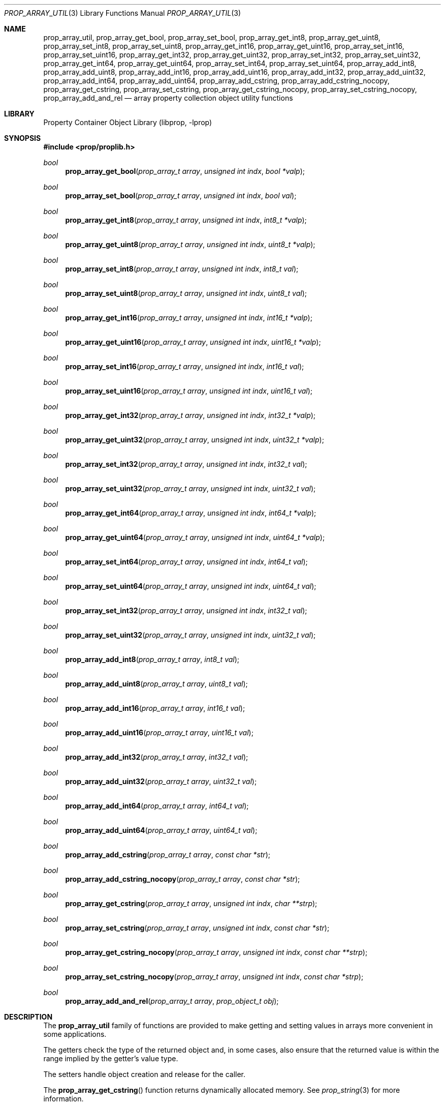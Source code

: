 .\"	$NetBSD: prop_array_util.3,v 1.7 2011/10/17 09:24:54 wiz Exp $
.\"
.\" Copyright (c) 2006 The NetBSD Foundation, Inc.
.\" All rights reserved.
.\"
.\" This code is derived from software contributed to The NetBSD Foundation
.\" by Jason R. Thorpe.
.\"
.\" Redistribution and use in source and binary forms, with or without
.\" modification, are permitted provided that the following conditions
.\" are met:
.\" 1. Redistributions of source code must retain the above copyright
.\" notice, this list of conditions and the following disclaimer.
.\" 2. Redistributions in binary form must reproduce the above copyright
.\" notice, this list of conditions and the following disclaimer in the
.\" documentation and/or other materials provided with the distribution.
.\"
.\" THIS SOFTWARE IS PROVIDED BY THE NETBSD FOUNDATION, INC. AND CONTRIBUTORS
.\" ``AS IS'' AND ANY EXPRESS OR IMPLIED WARRANTIES, INCLUDING, BUT NOT LIMITED
.\" TO, THE IMPLIED WARRANTIES OF MERCHANTABILITY AND FITNESS FOR A PARTICULAR
.\" PURPOSE ARE DISCLAIMED.  IN NO EVENT SHALL THE FOUNDATION OR CONTRIBUTORS
.\" BE LIABLE FOR ANY DIRECT, INDIRECT, INCIDENTAL, SPECIAL, EXEMPLARY, OR
.\" CONSEQUENTIAL DAMAGES (INCLUDING, BUT NOT LIMITED TO, PROCUREMENT OF
.\" SUBSTITUTE GOODS OR SERVICES; LOSS OF USE, DATA, OR PROFITS; OR BUSINESS
.\" INTERRUPTION) HOWEVER CAUSED AND ON ANY THEORY OF LIABILITY, WHETHER IN
.\" CONTRACT, STRICT LIABILITY, OR TORT (INCLUDING NEGLIGENCE OR OTHERWISE)
.\" ARISING IN ANY WAY OUT OF THE USE OF THIS SOFTWARE, EVEN IF ADVISED OF THE
.\" POSSIBILITY OF SUCH DAMAGE.
.\"
.Dd December 13, 2011
.Dt PROP_ARRAY_UTIL 3
.Os
.Sh NAME
.Nm prop_array_util ,
.Nm prop_array_get_bool ,
.Nm prop_array_set_bool ,
.Nm prop_array_get_int8 ,
.Nm prop_array_get_uint8 ,
.Nm prop_array_set_int8 ,
.Nm prop_array_set_uint8 ,
.Nm prop_array_get_int16 ,
.Nm prop_array_get_uint16 ,
.Nm prop_array_set_int16 ,
.Nm prop_array_set_uint16 ,
.Nm prop_array_get_int32 ,
.Nm prop_array_get_uint32 ,
.Nm prop_array_set_int32 ,
.Nm prop_array_set_uint32 ,
.Nm prop_array_get_int64 ,
.Nm prop_array_get_uint64 ,
.Nm prop_array_set_int64 ,
.Nm prop_array_set_uint64 ,
.Nm prop_array_add_int8 ,
.Nm prop_array_add_uint8 ,
.Nm prop_array_add_int16 ,
.Nm prop_array_add_uint16 ,
.Nm prop_array_add_int32 ,
.Nm prop_array_add_uint32 ,
.Nm prop_array_add_int64 ,
.Nm prop_array_add_uint64 ,
.Nm prop_array_add_cstring ,
.Nm prop_array_add_cstring_nocopy ,
.Nm prop_array_get_cstring ,
.Nm prop_array_set_cstring ,
.Nm prop_array_get_cstring_nocopy ,
.Nm prop_array_set_cstring_nocopy ,
.Nm prop_array_add_and_rel
.Nd array property collection object utility functions
.Sh LIBRARY
.Lb libprop
.Sh SYNOPSIS
.In prop/proplib.h
.\"
.Ft bool
.Fn prop_array_get_bool "prop_array_t array" "unsigned int indx" \
    "bool *valp"
.Ft bool
.Fn prop_array_set_bool "prop_array_t array" "unsigned int indx" \
    "bool val"
.\"
.Ft bool
.Fn prop_array_get_int8 "prop_array_t array" "unsigned int indx" \
    "int8_t *valp"
.Ft bool
.Fn prop_array_get_uint8 "prop_array_t array" "unsigned int indx" \
    "uint8_t *valp"
.Ft bool
.Fn prop_array_set_int8 "prop_array_t array" "unsigned int indx" \
    "int8_t val"
.Ft bool
.Fn prop_array_set_uint8 "prop_array_t array" "unsigned int indx" \
    "uint8_t val"
.\"
.Ft bool
.Fn prop_array_get_int16 "prop_array_t array" "unsigned int indx" \
    "int16_t *valp"
.Ft bool
.Fn prop_array_get_uint16 "prop_array_t array" "unsigned int indx" \
    "uint16_t *valp"
.Ft bool
.Fn prop_array_set_int16 "prop_array_t array" "unsigned int indx" \
    "int16_t val"
.Ft bool
.Fn prop_array_set_uint16 "prop_array_t array" "unsigned int indx" \
    "uint16_t val"
.\"
.Ft bool
.Fn prop_array_get_int32 "prop_array_t array" "unsigned int indx" \
    "int32_t *valp"
.Ft bool
.Fn prop_array_get_uint32 "prop_array_t array" "unsigned int indx" \
    "uint32_t *valp"
.Ft bool
.Fn prop_array_set_int32 "prop_array_t array" "unsigned int indx" \
    "int32_t val"
.Ft bool
.Fn prop_array_set_uint32 "prop_array_t array" "unsigned int indx" \
    "uint32_t val"
.\"
.Ft bool
.Fn prop_array_get_int64 "prop_array_t array" "unsigned int indx" \
    "int64_t *valp"
.Ft bool
.Fn prop_array_get_uint64 "prop_array_t array" "unsigned int indx" \
    "uint64_t *valp"
.Ft bool
.Fn prop_array_set_int64 "prop_array_t array" "unsigned int indx" \
    "int64_t val"
.Ft bool
.Fn prop_array_set_uint64 "prop_array_t array" "unsigned int indx" \
    "uint64_t val"
.\"
.Ft bool
.Fn prop_array_set_int32 "prop_array_t array" "unsigned int indx" \
    "int32_t val"
.Ft bool
.Fn prop_array_set_uint32 "prop_array_t array" "unsigned int indx" \
    "uint32_t val"
.\"
.Ft bool
.Fn prop_array_add_int8 "prop_array_t array" "int8_t val"
.Ft bool
.Fn prop_array_add_uint8 "prop_array_t array" "uint8_t val"
.Ft bool
.Fn prop_array_add_int16 "prop_array_t array"  "int16_t val"
.Ft bool
.Fn prop_array_add_uint16 "prop_array_t array" "uint16_t val"
.Ft bool
.Fn prop_array_add_int32 "prop_array_t array" "int32_t val"
.Ft bool
.Fn prop_array_add_uint32 "prop_array_t array" "uint32_t val"
.Ft bool
.Fn prop_array_add_int64 "prop_array_t array"  "int64_t val"
.Ft bool
.Fn prop_array_add_uint64 "prop_array_t array" "uint64_t val"
.\"
.Ft bool
.Fn prop_array_add_cstring "prop_array_t array" "const char *str"
.Ft bool
.Fn prop_array_add_cstring_nocopy "prop_array_t array" "const char *str"
.Ft bool
.Fn prop_array_get_cstring "prop_array_t array" "unsigned int indx" \
    "char **strp"
.Ft bool
.Fn prop_array_set_cstring "prop_array_t array" "unsigned int indx" \
    "const char *str"
.\"
.Ft bool
.Fn prop_array_get_cstring_nocopy "prop_array_t array" \
    "unsigned int indx" "const char **strp"
.Ft bool
.Fn prop_array_set_cstring_nocopy "prop_array_t array" \
    "unsigned int indx" "const char *strp"
.Ft bool
.Fn prop_array_add_and_rel "prop_array_t array" \
    "prop_object_t obj"
.Sh DESCRIPTION
The
.Nm prop_array_util
family of functions are provided to make getting and setting values in
arrays more convenient in some applications.
.Pp
The getters check the type of the returned object and, in some cases, also
ensure that the returned value is within the range implied by the getter's
value type.
.Pp
The setters handle object creation and release for the caller.
.Pp
The
.Fn prop_array_get_cstring
function returns dynamically allocated memory.
See
.Xr prop_string 3
for more information.
.Pp
The
.Fn prop_array_get_cstring_nocopy
and
.Fn prop_array_set_cstring_nocopy
functions do not copy the string that is set or returned.
See
.Xr prop_string 3
for more information.
.Pp
The
.Fn prop_array_add_and_rel
function adds the object to the end of the array and releases it.
The object is also released on failure.
.Sh RETURN VALUES
The
.Nm prop_array_util
getter functions return
.Dv true
if the object exists in the array and the value is in-range, or
.Dv false
otherwise.
.Pp
The
.Nm prop_array_util
setter functions return
.Dv true
if creating the object and storing it in the array is successful, or
.Dv false
otherwise.
.Sh SEE ALSO
.Xr prop_array 3 ,
.Xr prop_bool 3 ,
.Xr prop_number 3 ,
.Xr proplib 3
.Sh HISTORY
The
.Nm proplib
property container object library first appeared in
.Nx 4.0 .
